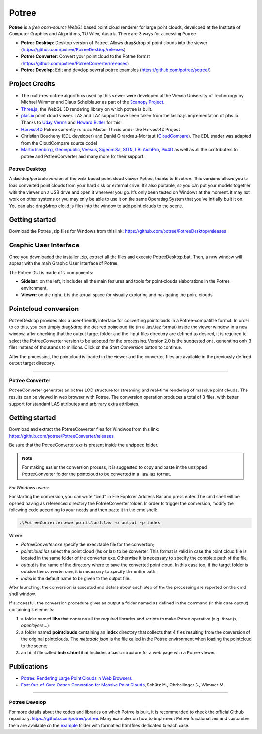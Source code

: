 ..
    this is a title

Potree
==================

**Potree** is a *free open-source WebGL* based point cloud renderer for large point clouds, developed at the Institute of Computer Graphics and Algorithms, TU Wien, Austria.
There are 3 ways for accessing Potree:

* **Potree Desktop**: Desktop version of Potree. Allows drag&drop of point clouds into the viewer (https://github.com/potree/PotreeDesktop/releases)
* **Potree Converter**: Convert your point cloud to the Potree format (https://github.com/potree/PotreeConverter/releases)
* **Potree Develop**: Edit and develop several potree examples (https://github.com/potree/potree/)

Project Credits
+++++++++++++++

* The multi-res-octree algorithms used by this viewer were developed at the Vienna University of Technology by Michael Wimmer and Claus Scheiblauer as part of the `Scanopy Project <http://www.cg.tuwien.ac.at/research/projects/Scanopy/>`__.
* `Three.js <https://github.com/mrdoob/three.js>`__, the WebGL 3D rendering library on which potree is built.
* `plas.io <http://plas.io/>`__ point cloud viewer. LAS and LAZ support have been taken from the laslaz.js implementation of plas.io. Thanks to `Uday Verma <https://twitter.com/udaykverma>`__ and `Howard Butler <https://twitter.com/howardbutler>`__ for this!
* `Harvest4D <https://harvest4d.org/>`__ Potree currently runs as Master Thesis under the Harvest4D Project
* Christian Boucheny (EDL developer) and Daniel Girardeau-Montaut (`CloudCompare <http://www.danielgm.net/cc/>`__). The EDL shader was adapted from the CloudCompare source code!
* `Martin Isenburg <http://rapidlasso.com/>`__, `Georepublic <http://georepublic.de/en/>`__, `Veesus <http://veesus.com/>`__, `Sigeom Sa <http://www.sigeom.ch/>`__, `SITN <http://www.ne.ch/sitn>`__, `LBI ArchPro <http://archpro.lbg.ac.at/>`__,  `Pix4D <http://pix4d.com/>`__ as well as all the contributers to potree and PotreeConverter and many more for their support.

Potree Desktop
--------------

A desktop/portable version of the web-based point cloud viewer Potree, thanks to Electron.
This versione allows you to load converted point clouds from your hard disk or external drive. It’s also portable, so you can put your models together with the viewer on a USB drive and open it wherever you go.
It’s only been tested on Windows at the moment. It may not work on other systems or you may only be able to use it on the same Operating System that you’ve initially built it on.
You can also drag&drop cloud.js files into the window to add point clouds to the scene.

Getting started
+++++++++++++++

Download the Potree ,zip files for Windows from this link: https://github.com/potree/PotreeDesktop/releases

.. image:: img/potree-desktop-installing.PNG
  :align: center
  :alt: Potree Desktop Release installer page


Graphic User Interface
++++++++++++++++++++++

Once you downloaded the installer .zip, extract all the files and execute PotreeDesktop.bat. Then, a new window will appear with the main Graphic User Interface of Potree.

.. image:: img/potree-desktop-gui.PNG
  :align: center
  :alt: Potree Desktop Release installer page

The Potree GUI is made of 2 components:

* **Sidebar**: on the left, it includes all the main features and tools for point-clouds elaborations in the Potree environment.
* **Viewer**: on the right, it is the actual space for visually exploring and navigating the point-clouds.

Pointcloud conversion
+++++++++++++++++++++

PotreeDesktop provides also a user-friendly interface for converting pointclouds in a Potree-compatible format. In order to do this, you can simply drag&drop the desired poincloud file (in a .las/.laz format) inside the viewer window.
In a new window, after checking that the output target folder and the input files directory are defined as desired, it is required to select the PotreeConverter version to be adopted for the processing.
Version 2.0 is the suggested one, generating only 3 files instead of thousands to millions. Click on the *Start Conversion* button to continue.

.. image:: img/potree-desktop-conversion.PNG
  :align: center
  :alt: Potree Desktop Conversion selection
  
After the processing, the pointcloud is loaded in the viewer and the converted files are available in the previously defined output target directory.

.. image:: img/potree-desktop-output.PNG
  :align: center
  :alt: Potree Desktop Converted pointcloud visualisation
  

"""""""""""""""""""""""""""""""""""""""""""""""

Potree Converter
----------------

PotreeConverter generates an octree LOD structure for streaming and real-time rendering of massive point clouds. The results can be viewed in web browser with Potree.
The conversion operation produces a total of 3 files, with better support for standard LAS attributes and arbitrary extra attributes.

Getting started
+++++++++++++++

Download and extract the PotreeConverter files for Windwos from this link: https://github.com/potree/PotreeConverter/releases

.. image:: img/potree-converter-installing.PNG
  :align: center
  :alt: Potree Converter Release installer page
  

Be sure that the PotreeConverter.exe is present inside the unzipped folder.

..
    add a note box

.. note:: For making easier the conversion process, it is suggested to copy and paste in the unzipped PotreeConverter folder the pointcloud to be converted in a .las/.laz format.

*For Windows users:*

For starting the conversion, you can write "cmd" in File Explorer Address Bar and press enter. The cmd shell will be opened having as referenced directory the PotreeConverter folder.
In order to trigger the conversion, modify the following code according to your needs and then paste it in the cmd shell:

..
    add a code block

.. code-block::

  .\PotreeConverter.exe pointcloud.las -o output -p index

Where:

* *PotreeConverter.exe* specify the executable file for the convertion;
* *pointcloud.las* select the point cloud (las or laz) to be converter. This format is valid in case the point cloud file is located in the same folder of the converter exe. Otherwise it is necessary to specify the complete path of the file;
* *output* is the name of the directory where to save the converted point cloud. In this case too, if the target folder is outside the converter one, it is necessary to specify the entire path.
* *index* is the default name to be given to the output file.

After launching, the conversion is executed and details about each step of the the processing are reported on the cmd shell window.

.. image:: img/potree-converter-conversion-details.PNG
  :align: center
  :alt: Potree Converter - Conversion details output
  
If successful, the conversion procedure gives as output a folder named as defined in the command (in this case *output*) containing 3 elements:

1. a folder named **libs** that contains all the required libraries and scripts to make Potree operative (e.g. *three.js*, *openlayers*...);
2. a folder named **pointclouds** containing an **index** directory that collects that 4 files resulting from the conversion of the original pointclouds. The *metadata.json* is the file called in the Potree environment when loading the pointcloud to the scene;
3. an html file called **index.html** that includes a basic structure for a web page with a Potree viewer.

Publications
++++++++++++

* `Potree: Rendering Large Point Clouds in Web Browsers. <https://www.cg.tuwien.ac.at/research/publications/2016/SCHUETZ-2016-POT/SCHUETZ-2016-POT-thesis.pdf>`__
* `Fast Out-of-Core Octree Generation for Massive Point Clouds <https://www.cg.tuwien.ac.at/research/publications/2020/SCHUETZ-2020-MPC/>`__, Schütz M., Ohrhallinger S., Wimmer M.

"""""""""""""""""""""""""""""""""""""""""""""""

Potree Develop
--------------

For more details about the codes and libraries on which Potree is built, it is recommended to check the official Github repository: https://github.com/potree/potree.
Many examples on how to implement Potree functionalities and customize them are available on the `example <https://github.com/potree/potree/tree/develop/examples>`__ folder with formatted html files dedicated to each case.